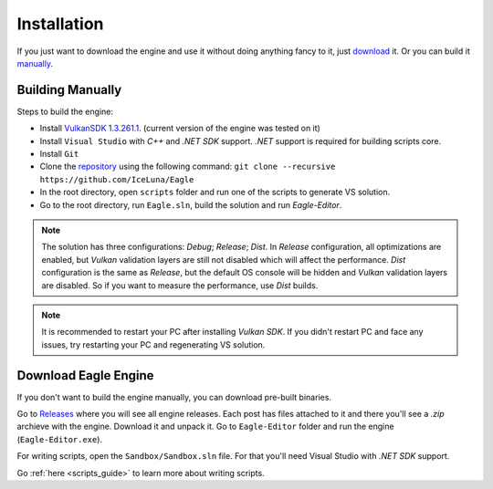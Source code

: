 .. _installation_guide:

Installation
============

If you just want to download the engine and use it without doing anything fancy to it, just `download`_ it. Or you can build it `manually`_.

.. _manually:

Building Manually
-----------------
Steps to build the engine:

- Install `VulkanSDK 1.3.261.1 <https://sdk.lunarg.com/sdk/download/1.3.261.1/windows/VulkanSDK-1.3.261.1-Installer.exe>`_. (current version of the engine was tested on it)
- Install ``Visual Studio`` with `C++` and `.NET SDK` support. `.NET` support is required for building scripts core.
- Install ``Git``
- Clone the `repository <https://github.com/iceluna/eagle>`_ using the following command: ``git clone --recursive https://github.com/IceLuna/Eagle``
- In the root directory, open ``scripts`` folder and run one of the scripts to generate VS solution.
- Go to the root directory, run ``Eagle.sln``, build the solution and run `Eagle-Editor`.

.. note::
	
	The solution has three configurations: `Debug`; `Release`; `Dist`.
	In `Release` configuration, all optimizations are enabled, but `Vulkan` validation layers are still not disabled which will affect the performance.
	`Dist` configuration is the same as `Release`, but the default OS console will be hidden and `Vulkan` validation layers are disabled. So if you want to measure the performance, use `Dist` builds.

.. note::
	
	It is recommended to restart your PC after installing `Vulkan SDK`. If you didn't restart PC and face any issues, try restarting your PC and regenerating VS solution.

.. _download:

Download Eagle Engine
---------------------
If you don't want to build the engine manually, you can download pre-built binaries.

Go to `Releases <https://github.com/IceLuna/Eagle/releases>`_ where you will see all engine releases. Each post has files attached to it and
there you'll see a `.zip` archieve with the engine. Download it and unpack it. Go to ``Eagle-Editor`` folder and run the engine (``Eagle-Editor.exe``).

For writing scripts, open the ``Sandbox/Sandbox.sln`` file. For that you'll need Visual Studio with `.NET SDK` support.

Go :ref:`here <scripts_guide>` to learn more about writing scripts.
